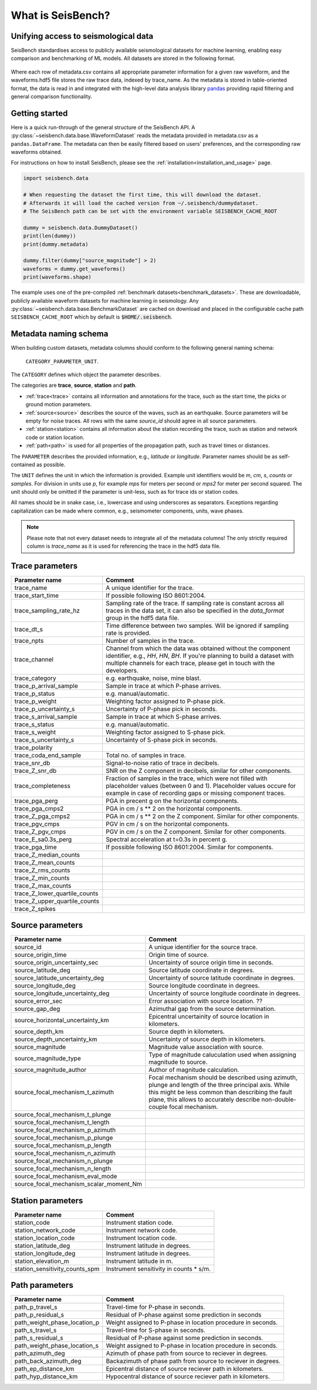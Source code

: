 What is SeisBench?
==================


Unifying access to seismological data
-------------------------------------
SeisBench standardises access to publicly available seismological datasets for machine learning,
enabling easy comparison and benchmarking of ML models. All datasets are stored in the following format.

.. figure::  ../_static/dataset_format.svg
   :align:   center

Where each row of metadata.csv contains all appropriate parameter information for a given raw waveform, and the waveforms.hdf5 
file stores the raw trace data, indexed by trace_name. As the metadata is stored in table-oriented format, the data is read in 
and integrated with the high-level data analysis library `pandas <https://pandas.pydata.org/>`__ providing rapid filtering and 
general comparison functionality. 

Getting started
-------------------------------------
Here is a quick run-through of the general structure of the SeisBench API. A :py:class:`~seisbench.data.base.WaveformDataset`
reads the metadata provided in metadata.csv as a ``pandas.DataFrame``. The metadata can then be easily
filtered based on users' preferences, and the corresponding raw waveforms obtained. 

For instructions on how to install SeisBench, 
please see the :ref:`installation<installation_and_usage>` page.

.. code-block:: python

    import seisbench.data

    # When requesting the dataset the first time, this will download the dataset.
    # Afterwards it will load the cached version from ~/.seisbench/dummydataset.
    # The SeisBench path can be set with the environment variable SEISBENCH_CACHE_ROOT

    dummy = seisbench.data.DummyDataset()
    print(len(dummy))
    print(dummy.metadata)

    dummy.filter(dummy["source_magnitude"] > 2)
    waveforms = dummy.get_waveforms()
    print(waveforms.shape)

The example uses one of the pre-compiled :ref:`benchmark datasets<benchmark_datasets>`. These are downloadable, publicly available waveform datasets for machine learning in seismology. 
Any :py:class:`~seisbench.data.base.BenchmarkDataset` are cached on download and placed in the configurable cache path ``SEISBENCH_CACHE_ROOT`` which by default is :code:`$HOME/.seisbench`.

Metadata naming schema
-----------------------
When building custom datasets, metadata columns should conform to the following general naming schema: 

    ``CATEGORY_PARAMETER_UNIT``.

The ``CATEGORY`` defines which object the parameter describes.

The categories are **trace**, **source**, **station** and **path**.

- :ref:`trace<trace>` contains all information and annotations for the trace, such as the start time, the picks or ground motion parameters.
- :ref:`source<source>` describes the source of the waves, such as an earthquake. Source parameters will be empty for noise traces.
  All rows with the same `source_id` should agree in all source parameters.
- :ref:`station<station>` contains all information about the station recording the trace, such as station and network code or station location. 
- :ref:`path<path>` is used for all properties of the propagation path, such as travel times or distances.

The ``PARAMETER`` describes the provided information, e.g., `latitude` or `longitude`.
Parameter names should be as self-contained as possible.

The ``UNIT`` defines the unit in which the information is provided.
Example unit identifiers would be `m`, `cm`, `s`, `counts` or `samples`.
For division in units use `p`, for example `mps` for meters per second or `mps2` for meter per second squared.
The unit should only be omitted if the parameter is unit-less, such as for trace ids or station codes.

All names should be in snake case, i.e., lowercase and using underscores as separators.
Exceptions regarding capitalization can be made where common, e.g., seismometer components, units, wave phases.

.. note::
    Please note that not every dataset needs to integrate all of the metadata columns!
    The only strictly required column is `trace_name` as it is used for referencing the trace in the hdf5 data file.


.. _trace:

Trace parameters
-----------------

+-------------------------------+------------------------------------------------------------------------------------------------------------------------+
| Parameter name                | Comment                                                                                                                | 
+===============================+========================================================================================================================+
| trace_name                    | A unique identifier for the trace.                                                                                     |
+-------------------------------+------------------------------------------------------------------------------------------------------------------------+
| trace_start_time              | If possible following ISO 8601:2004.                                                                                   |
+-------------------------------+------------------------------------------------------------------------------------------------------------------------+
| trace_sampling_rate_hz        | Sampling rate of the trace. If sampling rate is constant across all traces in the data set,                            |
|                               | it can also be specified in the `data_format` group in the hdf5 data file.                                             |
+-------------------------------+------------------------------------------------------------------------------------------------------------------------+
| trace_dt_s                    | Time difference between two samples. Will be ignored if sampling rate is provided.                                     |
+-------------------------------+------------------------------------------------------------------------------------------------------------------------+
| trace_npts                    | Number of samples in the trace.                                                                                        |
+-------------------------------+------------------------------------------------------------------------------------------------------------------------+
| trace_channel                 | Channel from which the data was obtained without the component identifier, e.g., `HH`, `HN`, `BH`.                     |
|                               | If you're planning to build a dataset with multiple channels for each trace, please get in touch with the developers.  |
+-------------------------------+------------------------------------------------------------------------------------------------------------------------+
| trace_category                | e.g. earthquake, noise, mine blast.                                                                                    |
+-------------------------------+------------------------------------------------------------------------------------------------------------------------+
| trace_p_arrival_sample        | Sample in trace at which P-phase arrives.                                                                              |
+-------------------------------+------------------------------------------------------------------------------------------------------------------------+
| trace_p_status                | e.g. manual/automatic.                                                                                                 |
+-------------------------------+------------------------------------------------------------------------------------------------------------------------+
| trace_p_weight                | Weighting factor assigned to P-phase pick.                                                                             |
+-------------------------------+------------------------------------------------------------------------------------------------------------------------+
| trace_p_uncertainty_s         | Uncertainty of P-phase pick in seconds.                                                                                |
+-------------------------------+------------------------------------------------------------------------------------------------------------------------+
| trace_s_arrival_sample        | Sample in trace at which S-phase arrives.                                                                              |
+-------------------------------+------------------------------------------------------------------------------------------------------------------------+
| trace_s_status                | e.g. manual/automatic.                                                                                                 |
+-------------------------------+------------------------------------------------------------------------------------------------------------------------+
| trace_s_weight                | Weighting factor assigned to S-phase pick.                                                                             |
+-------------------------------+------------------------------------------------------------------------------------------------------------------------+
| trace_s_uncertainty_s         | Uncertainty of S-phase pick in seconds.                                                                                |
+-------------------------------+------------------------------------------------------------------------------------------------------------------------+
| trace_polarity                |                                                                                                                        |
+-------------------------------+------------------------------------------------------------------------------------------------------------------------+
| trace_coda_end_sample         | Total no. of samples in trace.                                                                                         |
+-------------------------------+------------------------------------------------------------------------------------------------------------------------+
| trace_snr_db                  | Signal-to-noise ratio of trace in decibels.                                                                            |
+-------------------------------+------------------------------------------------------------------------------------------------------------------------+
| trace_Z_snr_db                | SNR on the Z component in decibels, similar for other components.                                                      |
+-------------------------------+------------------------------------------------------------------------------------------------------------------------+
| trace_completeness            | Fraction of samples in the trace, which were not filled with placeholder values (between 0 and 1).                     |
|                               | Placeholder values occure for example in case of recording gaps or missing component traces.                           |
+-------------------------------+------------------------------------------------------------------------------------------------------------------------+
| trace_pga_perg                | PGA in precent g on the horizontal components.                                                                         |
+-------------------------------+------------------------------------------------------------------------------------------------------------------------+
| trace_pga_cmps2               | PGA in cm / s ** 2 on the horizontal components.                                                                       |
+-------------------------------+------------------------------------------------------------------------------------------------------------------------+
| trace_Z_pga_cmps2             | PGA in cm / s ** 2 on the Z component. Similar for other components.                                                   |
+-------------------------------+------------------------------------------------------------------------------------------------------------------------+
| trace_pgv_cmps                | PGV in cm / s on the horizontal components.                                                                            |
+-------------------------------+------------------------------------------------------------------------------------------------------------------------+
| trace_Z_pgv_cmps              | PGV in cm / s on the Z component. Similar for other components.                                                        |
+-------------------------------+------------------------------------------------------------------------------------------------------------------------+
| trace_E_sa0.3s_perg           | Spectral acceleration at t=0.3s in percent g.                                                                          |
+-------------------------------+------------------------------------------------------------------------------------------------------------------------+
| trace_pga_time                | If possible following ISO 8601:2004. Similar for components.                                                           |
+-------------------------------+------------------------------------------------------------------------------------------------------------------------+
| trace_Z_median_counts         |                                                                                                                        |
+-------------------------------+------------------------------------------------------------------------------------------------------------------------+
| trace_Z_mean_counts           |                                                                                                                        |
+-------------------------------+------------------------------------------------------------------------------------------------------------------------+
| trace_Z_rms_counts            |                                                                                                                        |
+-------------------------------+------------------------------------------------------------------------------------------------------------------------+
| trace_Z_min_counts            |                                                                                                                        |
+-------------------------------+------------------------------------------------------------------------------------------------------------------------+
| trace_Z_max_counts            |                                                                                                                        |
+-------------------------------+------------------------------------------------------------------------------------------------------------------------+
| trace_Z_lower_quartile_counts |                                                                                                                        |
+-------------------------------+------------------------------------------------------------------------------------------------------------------------+
| trace_Z_upper_quartile_counts |                                                                                                                        |
+-------------------------------+------------------------------------------------------------------------------------------------------------------------+
| trace_Z_spikes                |                                                                                                                        |
+-------------------------------+------------------------------------------------------------------------------------------------------------------------+


.. _source:

Source parameters
--------------------

+-----------------------------------------+----------------------------------------------------------------------------------------------+
| Parameter name                          | Comment                                                                                      | 
+=========================================+==============================================================================================+
| source_id                               | A unique identifier for the source trace.                                                    |
+-----------------------------------------+----------------------------------------------------------------------------------------------+
| source_origin_time                      | Origin time of source.                                                                       |
+-----------------------------------------+----------------------------------------------------------------------------------------------+
| source_origin_uncertainty_sec           | Uncertainty of source origin time in seconds.                                                |
+-----------------------------------------+----------------------------------------------------------------------------------------------+
| source_latitude_deg                     | Source latitude coordinate in degrees.                                                       |
+-----------------------------------------+----------------------------------------------------------------------------------------------+
| source_latitude_uncertainty_deg         | Uncertainty of source latitude coordinate in degrees.                                        |
+-----------------------------------------+----------------------------------------------------------------------------------------------+
| source_longitude_deg                    | Source longitude coordinate in degrees.                                                      |
+-----------------------------------------+----------------------------------------------------------------------------------------------+
| source_longitude_uncertainty_deg        |  Uncertainty of source longitude coordinate in degrees.                                      |
+-----------------------------------------+----------------------------------------------------------------------------------------------+
| source_error_sec                        | Error association with source location. ??                                                   |
+-----------------------------------------+----------------------------------------------------------------------------------------------+
| source_gap_deg                          | Azimuthal gap from the source determination.                                                 |
+-----------------------------------------+----------------------------------------------------------------------------------------------+
| source_horizontal_uncertainty_km        | Epicentral uncertainity of source location in kilometers.                                    |
+-----------------------------------------+----------------------------------------------------------------------------------------------+
| source_depth_km                         | Source depth in kilometers.                                                                  |
+-----------------------------------------+----------------------------------------------------------------------------------------------+
| source_depth_uncertainty_km             | Uncertainty of source depth in kilometers.                                                   |
+-----------------------------------------+----------------------------------------------------------------------------------------------+
| source_magnitude                        | Magnitude value association with source.                                                     |
+-----------------------------------------+----------------------------------------------------------------------------------------------+
| source_magnitude_type                   | Type of magnitude caluculation used when assigning magnitude to source.                      |
+-----------------------------------------+----------------------------------------------------------------------------------------------+
| source_magnitude_author                 | Author of magnitude calculation.                                                             |
+-----------------------------------------+----------------------------------------------------------------------------------------------+
| source_focal_mechanism_t_azimuth        | Focal mechanism should be described using azimuth, plunge and length of                      |
|                                         | the three principal axis. While this might be less common than describing the fault plane,   |
|                                         | this allows to accurately describe non-double-couple focal mechanism.                        |
+-----------------------------------------+----------------------------------------------------------------------------------------------+
| source_focal_mechanism_t_plunge         |                                                                                              |
+-----------------------------------------+----------------------------------------------------------------------------------------------+
| source_focal_mechanism_t_length         |                                                                                              |
+-----------------------------------------+----------------------------------------------------------------------------------------------+
| source_focal_mechanism_p_azimuth        |                                                                                              |
+-----------------------------------------+----------------------------------------------------------------------------------------------+
| source_focal_mechanism_p_plunge         |                                                                                              |
+-----------------------------------------+----------------------------------------------------------------------------------------------+
| source_focal_mechanism_p_length         |                                                                                              |
+-----------------------------------------+----------------------------------------------------------------------------------------------+
| source_focal_mechanism_n_azimuth        |                                                                                              |
+-----------------------------------------+----------------------------------------------------------------------------------------------+
| source_focal_mechanism_n_plunge         |                                                                                              |
+-----------------------------------------+----------------------------------------------------------------------------------------------+
| source_focal_mechanism_n_length         |                                                                                              |
+-----------------------------------------+----------------------------------------------------------------------------------------------+
| source_focal_mechanism_eval_mode        |                                                                                              |
+-----------------------------------------+----------------------------------------------------------------------------------------------+
| source_focal_mechanism_scalar_moment_Nm |                                                                                              |
+-----------------------------------------+----------------------------------------------------------------------------------------------+


.. _station:

Station parameters
--------------------

+--------------------------------+--------------------------------------------+
| Parameter name                 | Comment                                    | 
+================================+============================================+
| station_code                   | Instrument station code.                   |
+--------------------------------+--------------------------------------------+
| station_network_code           | Instrument network code.                   |
+--------------------------------+--------------------------------------------+
| station_location_code          | Instrument location code.                  |
+--------------------------------+--------------------------------------------+
| station_latitude_deg           | Instrument latitude in degrees.            |
+--------------------------------+--------------------------------------------+
| station_longitude_deg          | Instrument latitude in degrees.            |
+--------------------------------+--------------------------------------------+
| station_elevation_m            | Instrument latitude in m.                  |
+--------------------------------+--------------------------------------------+
| station_sensitivity_counts_spm | Instrument sensitivity in counts * s/m.    |
+--------------------------------+--------------------------------------------+



.. _path:

Path parameters
--------------------

+--------------------------------+---------------------------------------------------------------+
| Parameter name                 | Comment                                                       | 
+================================+===============================================================+
| path_p_travel_s                | Travel-time for P-phase in seconds.                           |
+--------------------------------+---------------------------------------------------------------+
| path_p_residual_s              | Residual of P-phase against some prediction in seconds        |
+--------------------------------+---------------------------------------------------------------+
| path_weight_phase_location_p   | Weight assigned to P-phase in location procedure in seconds.  |
+--------------------------------+---------------------------------------------------------------+
| path_s_travel_s                | Travel-time for S-phase in seconds.                           |
+--------------------------------+---------------------------------------------------------------+
| path_s_residual_s              |Residual of P-phase against some prediction in seconds.        |
+--------------------------------+---------------------------------------------------------------+
| path_weight_phase_location_s   | Weight assigned to P-phase in location procedure in seconds.  |
+--------------------------------+---------------------------------------------------------------+
| path_azimuth_deg               | Azimuth of phase path from source to reciever in degrees.     |
+--------------------------------+---------------------------------------------------------------+
| path_back_azimuth_deg          | Backazimuth of phase path from source to reciever in degrees. |
+--------------------------------+---------------------------------------------------------------+
| path_ep_distance_km            | Epicentral distance of source reciever path in kilometers.    |
+--------------------------------+---------------------------------------------------------------+
| path_hyp_distance_km           | Hypocentral distance of source reciever path in kilometers.   |
+--------------------------------+---------------------------------------------------------------+


